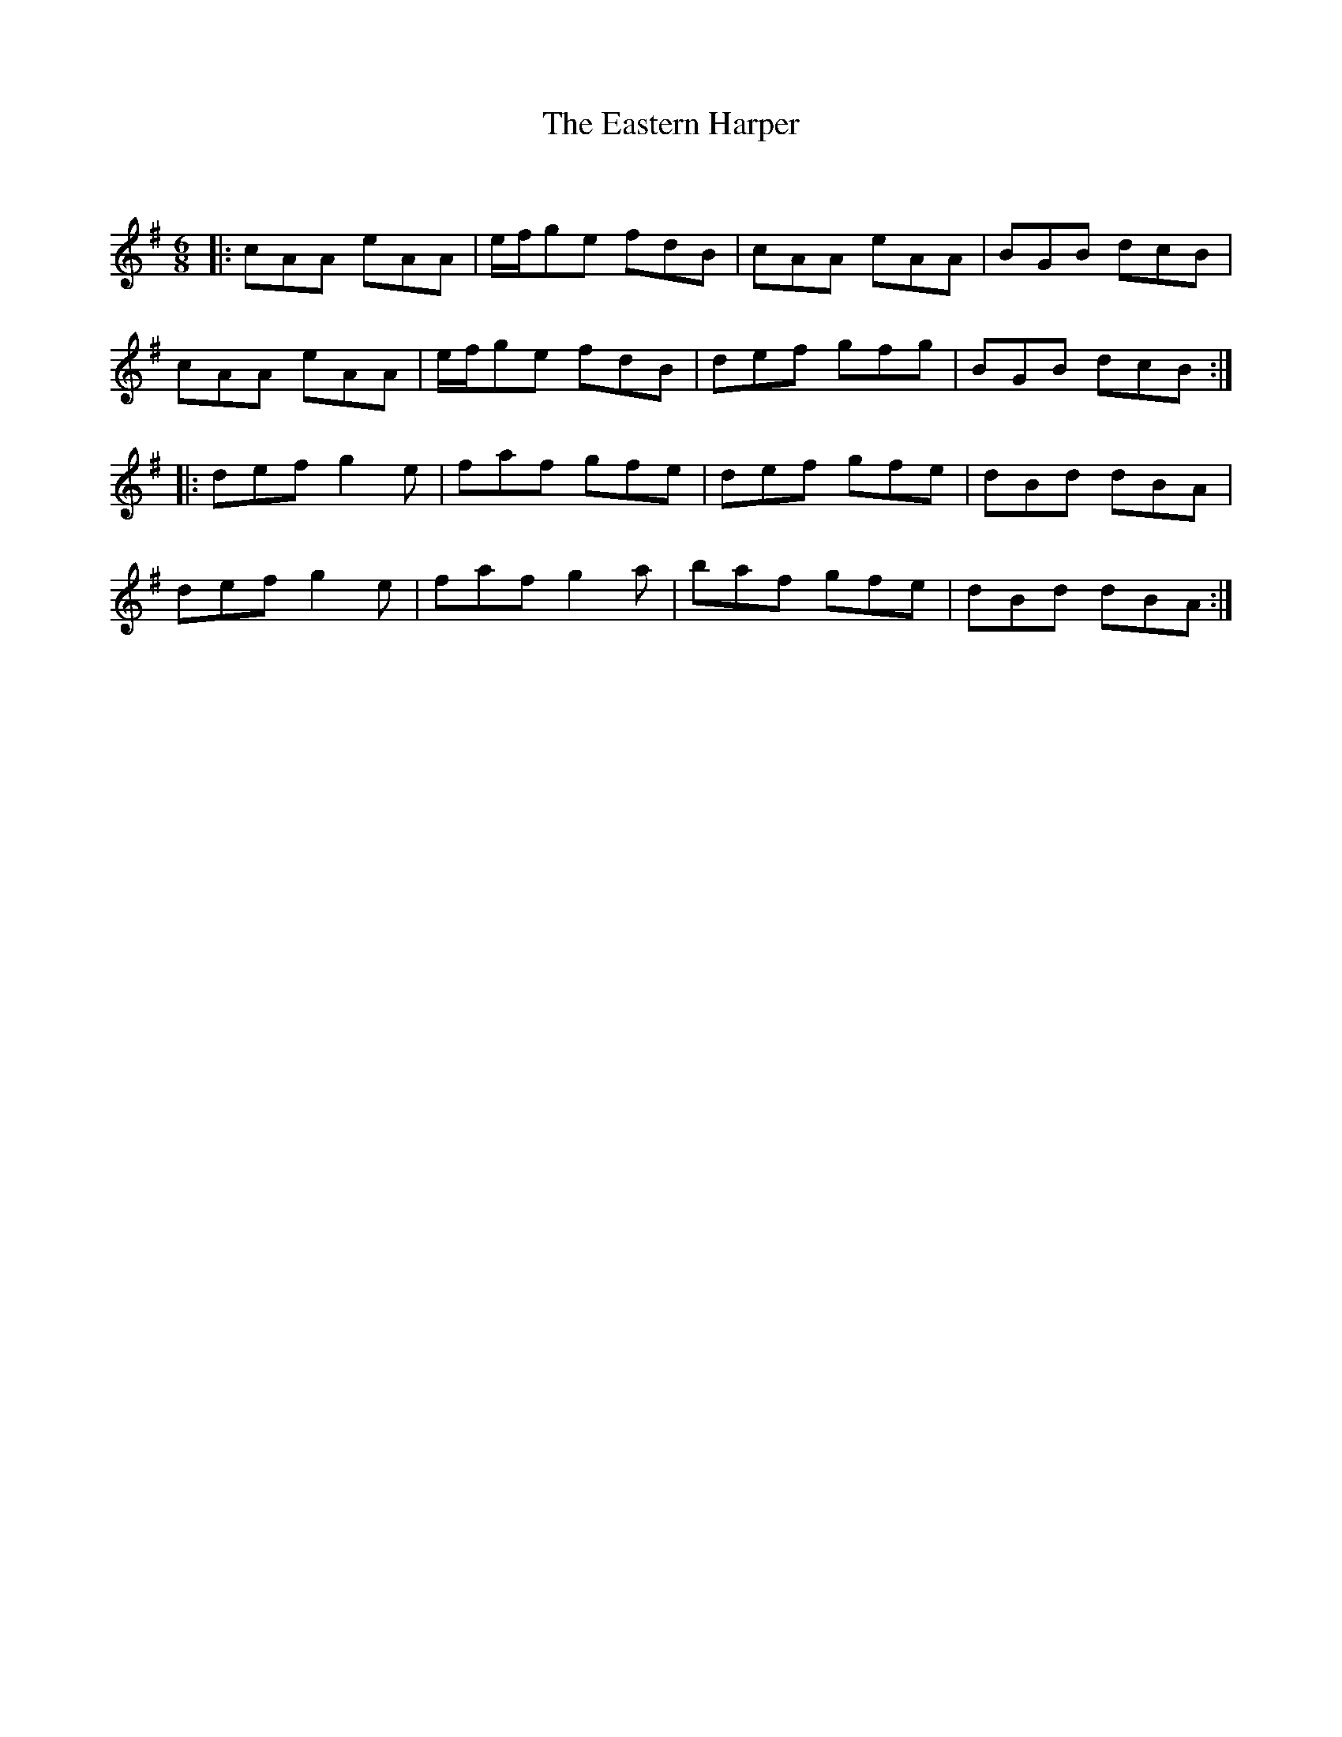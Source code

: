 X:1
T: The Eastern Harper
C:
R:Jig
Q:180
K:G
M:6/8
L:1/16
|:c2A2A2 e2A2A2|efg2e2 f2d2B2|c2A2A2 e2A2A2|B2G2B2 d2c2B2|
c2A2A2 e2A2A2|efg2e2 f2d2B2|d2e2f2 g2f2g2|B2G2B2 d2c2B2:|
|:d2e2f2 g4e2|f2a2f2 g2f2e2|d2e2f2 g2f2e2|d2B2d2 d2B2A2|
d2e2f2 g4e2|f2a2f2 g4a2|b2a2f2 g2f2e2|d2B2d2 d2B2A2:|
